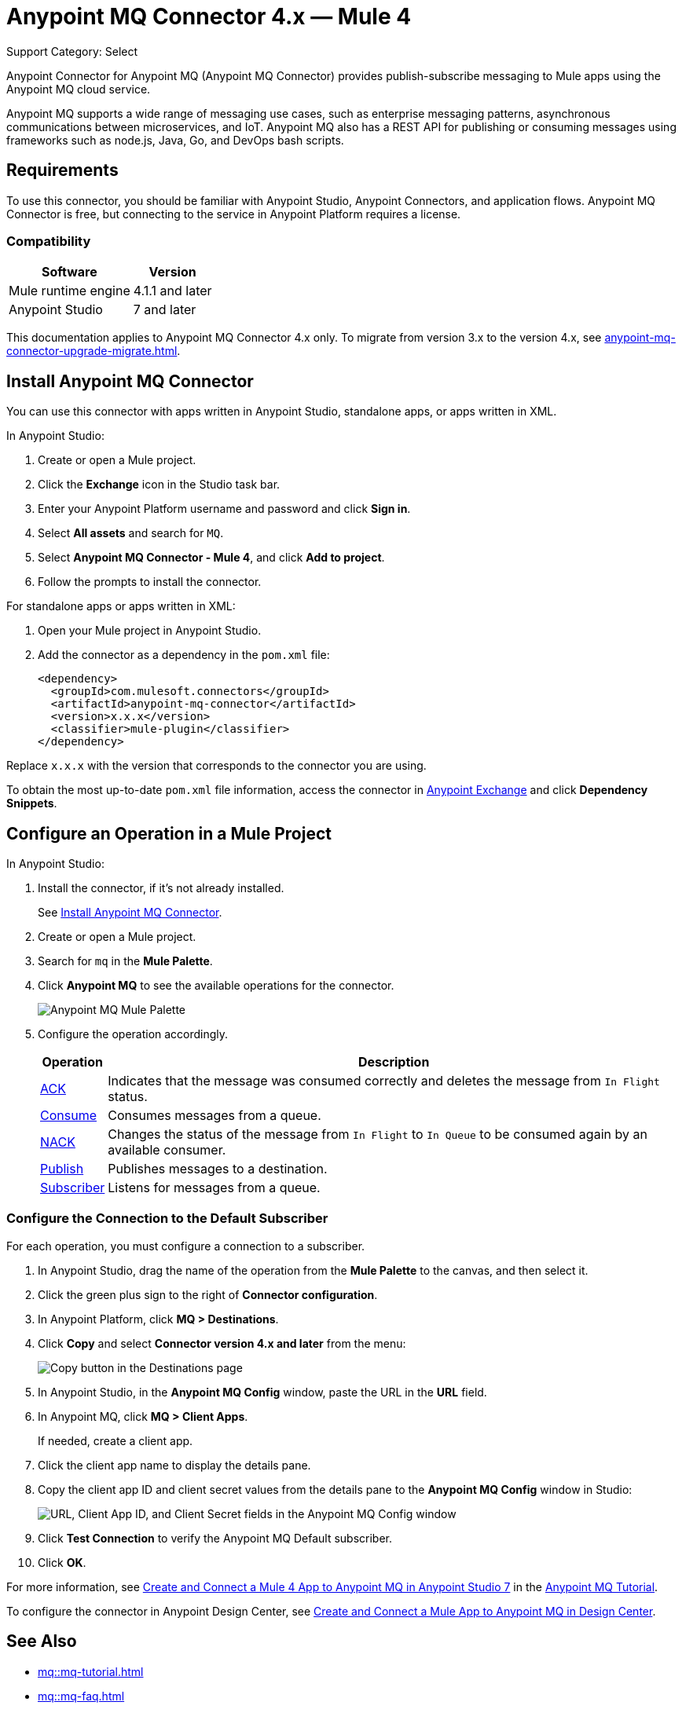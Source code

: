 = Anypoint MQ Connector 4.x — Mule 4

Support Category: Select

Anypoint Connector for Anypoint MQ (Anypoint MQ Connector) provides publish-subscribe messaging to Mule apps using the Anypoint MQ cloud service.

Anypoint MQ supports a wide range of messaging use cases, such as enterprise messaging patterns, asynchronous communications between microservices, and IoT. Anypoint MQ also has a REST API for publishing or consuming messages using frameworks such as node.js, Java, Go, and DevOps bash scripts.

== Requirements

To use this connector, you should be familiar with Anypoint Studio, Anypoint Connectors, and application flows. Anypoint MQ Connector is free, but connecting to the service in Anypoint Platform requires a license.

=== Compatibility

[%header%autowidth.spread]
|===
|Software |Version
|Mule runtime engine |4.1.1 and later
|Anypoint Studio |7 and later
|===

This documentation applies to Anypoint MQ Connector 4.x only. To migrate from version 3.x to the version 4.x, see 
xref:anypoint-mq-connector-upgrade-migrate.adoc[].

[[install-mq-connector]]
== Install Anypoint MQ Connector

You can use this connector with apps written in Anypoint Studio, standalone apps, or apps written in XML.

In Anypoint Studio:

. Create or open a Mule project.
. Click the *Exchange* icon in the Studio task bar.
. Enter your Anypoint Platform username and password and click *Sign in*.
. Select *All assets* and search for `MQ`.
. Select *Anypoint MQ Connector - Mule 4*, and click *Add to project*.
. Follow the prompts to install the connector.

For standalone apps or apps written in XML:

. Open your Mule project in Anypoint Studio.
. Add the connector as a dependency in the `pom.xml` file:
+
[source,xml,linenums]
----
<dependency>
  <groupId>com.mulesoft.connectors</groupId>
  <artifactId>anypoint-mq-connector</artifactId>
  <version>x.x.x</version>
  <classifier>mule-plugin</classifier>
</dependency>
----

Replace `x.x.x` with the version that corresponds to the connector you are using.

To obtain the most up-to-date `pom.xml` file information, access the connector in https://www.mulesoft.com/exchange/[Anypoint Exchange] and click *Dependency Snippets*.


== Configure an Operation in a Mule Project

In Anypoint Studio:

. Install the connector, if it's not already installed.
+
See <<install-mq-connector>>.
. Create or open a Mule project.
. Search for `mq` in the *Mule Palette*.
. Click *Anypoint MQ* to see the available operations for the connector.
+
image::amq-4x-connector-palette.png[Anypoint MQ Mule Palette]

. Configure the operation accordingly.
+
[%header%autowidth.spread]
|===
|Operation |Description
|xref:anypoint-mq-ack.adoc[ACK] |Indicates that the message was consumed correctly and deletes the message from `In Flight` status.
|xref:anypoint-mq-consume.adoc[Consume] |Consumes messages from a queue.
|xref:anypoint-mq-ack.adoc[NACK] |Changes the status of the message from `In Flight` to `In Queue` to be consumed again by an available consumer.
|xref:anypoint-mq-publish.adoc[Publish] |Publishes messages to a destination.
|xref:anypoint-mq-listener.adoc[Subscriber] |Listens for messages from a queue.
|===

=== Configure the Connection to the Default Subscriber

For each operation, you must configure a connection to a subscriber.

. In Anypoint Studio, drag the name of the operation from the *Mule Palette* to the canvas, and then select it.
. Click the green plus sign to the right of *Connector configuration*.
. In Anypoint Platform, click *MQ > Destinations*.
. Click *Copy* and select *Connector version 4.x and later* from the menu:
+
image::mq::mq-tutorial-url.png["Copy button in the Destinations page"]
. In Anypoint Studio, in the *Anypoint MQ Config* window, paste the URL in the *URL* field.
. In Anypoint MQ, click *MQ > Client Apps*.
+
If needed, create a client app.
. Click the client app name to display the details pane.
. Copy the client app ID and client secret values from the details pane to the *Anypoint MQ Config* window in Studio:
+
image::mq::mq-tutorial-studio7-mq-config.png["URL, Client App ID, and Client Secret fields in the Anypoint MQ Config window"]

. Click *Test Connection* to verify the Anypoint MQ Default subscriber.
. Click *OK*.


For more information, see 
xref:mq::mq-tutorial.adoc#configure-mule-4-studio[Create and Connect a Mule 4 App to Anypoint MQ in Anypoint Studio 7] in the 
xref:mq::mq-tutorial.adoc[Anypoint MQ Tutorial].


To configure the connector in Anypoint Design Center, see xref:mq::mq-tutorial.adoc#configure-design-center[Create and Connect a Mule App to Anypoint MQ in Design Center].

== See Also

* xref:mq::mq-tutorial.adoc[]
* xref:mq::mq-faq.adoc[]
* xref:mq::mq-apis.adoc[]
* https://anypoint.mulesoft.com/exchange/com.mulesoft.connectors/anypoint-mq-connector/[Anypoint MQ Connector in Anypoint Exchange]
* xref:release-notes::connector/anypoint-mq-connector-release-notes-mule-4.adoc[]
